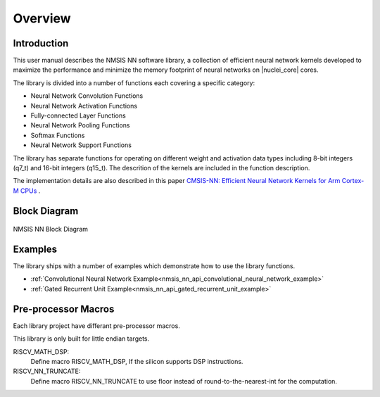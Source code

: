 .. _nn_overview:

Overview
========

Introduction
------------

This user manual describes the NMSIS NN software library,
a collection of efficient neural network kernels developed to maximize the
performance and minimize the memory footprint of neural networks on |nuclei_core| cores.

The library is divided into a number of functions each covering a specific category:

- Neural Network Convolution Functions
- Neural Network Activation Functions
- Fully-connected Layer Functions
- Neural Network Pooling Functions
- Softmax Functions
- Neural Network Support Functions

The library has separate functions for operating on different weight and activation data
types including 8-bit integers (q7_t) and 16-bit integers (q15_t). The descrition of the
kernels are included in the function description.

The implementation details are also
described in this paper `CMSIS-NN: Efficient Neural Network Kernels for Arm Cortex-M CPUs`_ .


Block Diagram
-------------

.. _figure_nn_overview_1:

.. figure:: /asserts/images/nn/NMSIS-NN-OVERVIEW.PNG
    :alt: NMSIS NN Block Diagram
    :width: 80%
    :align: center
    
    NMSIS NN Block Diagram

Examples
--------

The library ships with a number of examples which demonstrate how to use the library functions.

* :ref:`Convolutional Neural Network Example<nmsis_nn_api_convolutional_neural_network_example>`
* :ref:`Gated Recurrent Unit Example<nmsis_nn_api_gated_recurrent_unit_example>`


Pre-processor Macros
--------------------

Each library project have differant pre-processor macros.

This library is only built for little endian targets.

RISCV_MATH_DSP:
  Define macro RISCV_MATH_DSP, If the silicon supports DSP instructions.

RISCV_NN_TRUNCATE:
  Define macro RISCV_NN_TRUNCATE to use floor instead of round-to-the-nearest-int for the computation.


.. _CMSIS-NN\: Efficient Neural Network Kernels for Arm Cortex-M CPUs: https://arxiv.org/abs/1801.06601
